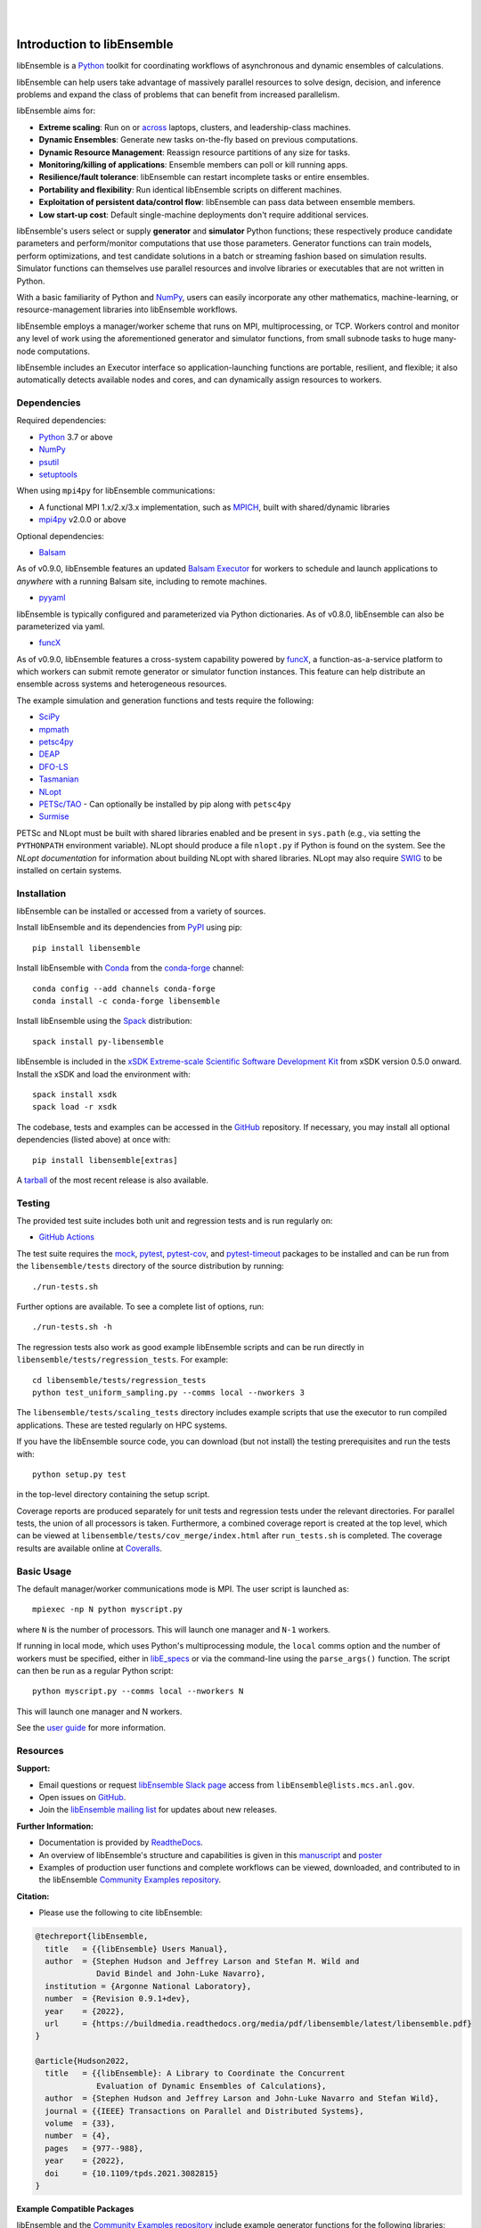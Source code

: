.. image:: docs/images/libEnsemble_Logo.svg
   :align: center
   :alt: libEnsemble

|

.. image:: https://img.shields.io/pypi/v/libensemble.svg?color=blue
   :target: https://pypi.org/project/libensemble

.. image:: https://github.com/Libensemble/libensemble/workflows/libEnsemble-CI/badge.svg?branch=main
   :target: https://github.com/Libensemble/libensemble/actions

.. image:: https://coveralls.io/repos/github/Libensemble/libensemble/badge.svg?branch=main
   :target: https://coveralls.io/github/Libensemble/libensemble?branch=main

.. image:: https://readthedocs.org/projects/libensemble/badge/?maxAge=2592000
   :target: https://libensemble.readthedocs.org/en/latest/
   :alt: Documentation Status

.. image:: https://img.shields.io/badge/code%20style-black-000000.svg
   :target: https://github.com/psf/black
   :alt: Code style: black

|

.. after_badges_rst_tag

===========================
Introduction to libEnsemble
===========================

libEnsemble is a Python_ toolkit for coordinating workflows of asynchronous and dynamic ensembles of calculations.

libEnsemble can help users take advantage of massively parallel resources to solve design,
decision, and inference problems and expand the class of problems that can benefit from
increased parallelism.

libEnsemble aims for:

• **Extreme scaling**: Run on or across_ laptops, clusters, and leadership-class machines.
• **Dynamic Ensembles**: Generate new tasks on-the-fly based on previous computations.
• **Dynamic Resource Management**: Reassign resource partitions of any size for tasks.
• **Monitoring/killing of applications**: Ensemble members can poll or kill running apps.
• **Resilience/fault tolerance**: libEnsemble can restart incomplete tasks or entire ensembles.
• **Portability and flexibility**: Run identical libEnsemble scripts on different machines.
• **Exploitation of persistent data/control flow**: libEnsemble can pass data between ensemble members.
• **Low start-up cost**: Default single-machine deployments don't require additional services.

libEnsemble's users select or supply **generator** and **simulator** Python
functions; these respectively produce candidate parameters and perform/monitor
computations that use those parameters. Generator functions can train
models, perform optimizations, and test candidate solutions in a batch or streaming
fashion based on simulation results.
Simulator functions can themselves use parallel resources and involve libraries
or executables that are not written in Python.

With a basic familiarity of Python and NumPy_, users can easily incorporate
any other mathematics, machine-learning, or resource-management libraries into libEnsemble
workflows.

libEnsemble employs a manager/worker scheme that runs on MPI, multiprocessing,
or TCP. Workers control and monitor any level of work using the aforementioned
generator and simulator functions, from small subnode tasks to huge many-node computations.

libEnsemble includes an Executor interface so application-launching functions are
portable, resilient, and flexible; it also automatically detects available nodes
and cores, and can dynamically assign resources to workers.

.. before_dependencies_rst_tag

Dependencies
~~~~~~~~~~~~

Required dependencies:

* Python_ 3.7 or above
* NumPy_
* psutil_
* setuptools_

When using  ``mpi4py`` for libEnsemble communications:

* A functional MPI 1.x/2.x/3.x implementation, such as MPICH_, built with shared/dynamic libraries
* mpi4py_ v2.0.0 or above

Optional dependencies:

* Balsam_

As of v0.9.0, libEnsemble features an updated `Balsam Executor`_
for workers to schedule and launch applications to *anywhere* with a running
Balsam site, including to remote machines.

* pyyaml_

libEnsemble is typically configured and parameterized via Python dictionaries.
As of v0.8.0, libEnsemble can also be parameterized via yaml.

* funcX_

As of v0.9.0, libEnsemble features a cross-system capability powered by funcX_,
a function-as-a-service platform to which workers can submit remote generator or
simulator function instances. This feature can help distribute an ensemble
across systems and heterogeneous resources.

The example simulation and generation functions and tests require the following:

* SciPy_
* mpmath_
* petsc4py_
* DEAP_
* DFO-LS_
* Tasmanian_
* NLopt_
* `PETSc/TAO`_ - Can optionally be installed by pip along with ``petsc4py``
* Surmise_

PETSc and NLopt must be built with shared libraries enabled and be present in
``sys.path`` (e.g., via setting the ``PYTHONPATH`` environment variable). NLopt
should produce a file ``nlopt.py`` if Python is found on the system. See the
`NLopt documentation` for information about building NLopt with shared
libraries. NLopt may also require SWIG_ to be installed on certain systems.

Installation
~~~~~~~~~~~~

libEnsemble can be installed or accessed from a variety of sources.

Install libEnsemble and its dependencies from PyPI_ using pip::

    pip install libensemble

Install libEnsemble with Conda_ from the conda-forge_ channel::

    conda config --add channels conda-forge
    conda install -c conda-forge libensemble

Install libEnsemble using the Spack_ distribution::

    spack install py-libensemble

libEnsemble is included in the `xSDK Extreme-scale Scientific Software Development Kit`_
from xSDK version 0.5.0 onward. Install the xSDK and load the environment with::

    spack install xsdk
    spack load -r xsdk

The codebase, tests and examples can be accessed in the GitHub_ repository.
If necessary, you may install all optional dependencies (listed above) at once
with::

    pip install libensemble[extras]

A tarball_ of the most recent release is also available.

Testing
~~~~~~~

The provided test suite includes both unit and regression tests and is run
regularly on:

* `GitHub Actions`_

The test suite requires the mock_, pytest_, pytest-cov_, and pytest-timeout_ packages
to be installed and can be run from the ``libensemble/tests`` directory
of the source distribution by running::

    ./run-tests.sh

Further options are available. To see a complete list of options, run::

    ./run-tests.sh -h

The regression tests also work as good example libEnsemble scripts and can
be run directly in ``libensemble/tests/regression_tests``. For example::

    cd libensemble/tests/regression_tests
    python test_uniform_sampling.py --comms local --nworkers 3

The ``libensemble/tests/scaling_tests`` directory includes example scripts that
use the executor to run compiled applications. These are tested regularly on
HPC systems.

If you have the libEnsemble source code, you can download (but not install) the testing
prerequisites and run the tests with::

    python setup.py test

in the top-level directory containing the setup script.

Coverage reports are produced separately for unit tests and regression tests
under the relevant directories. For parallel tests, the union of all processors
is taken. Furthermore, a combined coverage report is created at the top level,
which can be viewed at ``libensemble/tests/cov_merge/index.html``
after ``run_tests.sh`` is completed. The coverage results are available
online at Coveralls_.

Basic Usage
~~~~~~~~~~~

The default manager/worker communications mode is MPI. The user script is
launched as::

    mpiexec -np N python myscript.py

where ``N`` is the number of processors. This will launch one manager and
``N-1`` workers.

If running in local mode, which uses Python's multiprocessing module, the
``local`` comms option and the number of workers must be specified, either in `libE_specs`_
or via the command-line using the ``parse_args()`` function. The script
can then be run as a regular Python script::

    python myscript.py --comms local --nworkers N

This will launch one manager and N workers.

See the `user guide`_ for more information.

Resources
~~~~~~~~~

**Support:**

- Email questions or request `libEnsemble Slack page`_ access from ``libEnsemble@lists.mcs.anl.gov``.
- Open issues on GitHub_.
- Join the `libEnsemble mailing list`_ for updates about new releases.

**Further Information:**

- Documentation is provided by ReadtheDocs_.
- An overview of libEnsemble's structure and capabilities is given in this manuscript_ and poster_
- Examples of production user functions and complete workflows can be viewed, downloaded, and contributed to in the libEnsemble `Community Examples repository`_.

**Citation:**

- Please use the following to cite libEnsemble:

.. code-block:: bibtex

  @techreport{libEnsemble,
    title   = {{libEnsemble} Users Manual},
    author  = {Stephen Hudson and Jeffrey Larson and Stefan M. Wild and
               David Bindel and John-Luke Navarro},
    institution = {Argonne National Laboratory},
    number  = {Revision 0.9.1+dev},
    year    = {2022},
    url     = {https://buildmedia.readthedocs.org/media/pdf/libensemble/latest/libensemble.pdf}
  }

  @article{Hudson2022,
    title   = {{libEnsemble}: A Library to Coordinate the Concurrent
               Evaluation of Dynamic Ensembles of Calculations},
    author  = {Stephen Hudson and Jeffrey Larson and John-Luke Navarro and Stefan Wild},
    journal = {{IEEE} Transactions on Parallel and Distributed Systems},
    volume  = {33},
    number  = {4},
    pages   = {977--988},
    year    = {2022},
    doi     = {10.1109/tpds.2021.3082815}
  }

**Example Compatible Packages**

.. before_examples_rst_tag

libEnsemble and the `Community Examples repository`_ include example generator
functions for the following libraries:

- APOSMM_ Asynchronously parallel optimization solver for finding multiple minima. Supported local optimization routines include:

  - DFO-LS_ Derivative-free solver for (bound constrained) nonlinear least-squares minimization
  - NLopt_ Library for nonlinear optimization, providing a common interface for various methods
  - scipy.optimize_ Open-source solvers for nonlinear problems, linear programming,
    constrained and nonlinear least-squares, root finding, and curve fitting.
  - `PETSc/TAO`_ Routines for the scalable (parallel) solution of scientific applications

- DEAP_ Distributed evolutionary algorithms
- Distributed optimization methods for minimizing sums of convex functions. Methods include:

  - Primal-dual sliding (https://arxiv.org/pdf/2101.00143).
  - Distributed gradient descent with gradient tracking (https://arxiv.org/abs/1908.11444).
  - Proximal sliding (https://arxiv.org/abs/1406.0919).

- ECNoise_ Estimating Computational Noise in Numerical Simulations
- Surmise_ Modular Bayesian calibration/inference framework
- Tasmanian_ Toolkit for Adaptive Stochastic Modeling and Non-Intrusive ApproximatioN
- VTMOP_ Fortran package for large-scale multiobjective multidisciplinary design optimization

libEnsemble has also been used to coordinate many computationally expensive
simulations. Select examples include:

- OPAL_ Object Oriented Parallel Accelerator Library. (See this `IPAC manuscript`_.)
- WarpX_ Advanced electromagnetic particle-in-cell code. (See example `WarpX + libE scripts`_.)

See a complete list of `example user scripts`_.

.. after_resources_rst_tag

.. _across: https://libensemble.readthedocs.io/en/develop/platforms/platforms_index.html#funcx-remote-user-functions
.. _APOSMM: https://link.springer.com/article/10.1007/s12532-017-0131-4
.. _AWA: https://link.springer.com/article/10.1007/s12532-017-0131-4
.. _Balsam: https://balsam.readthedocs.io/en/latest/
.. _Balsam Executor: https://libensemble.readthedocs.io/en/develop/executor/balsam_2_executor.html
.. _Community Examples repository: https://github.com/Libensemble/libe-community-examples
.. _Conda: https://docs.conda.io/en/latest/
.. _conda-forge: https://conda-forge.org/
.. _Coveralls: https://coveralls.io/github/Libensemble/libensemble?branch=main
.. _DEAP: https://deap.readthedocs.io/en/master/overview.html
.. _DFO-LS: https://github.com/numericalalgorithmsgroup/dfols
.. _ECNoise: https://www.mcs.anl.gov/~wild/cnoise/
.. _example user scripts: https://libensemble.readthedocs.io/en/main/examples/examples_index.html
.. _funcX: https://funcx.org/
.. _GitHub: https://github.com/Libensemble/libensemble
.. _GitHub Actions: https://github.com/Libensemble/libensemble/actions
.. _here: https://libensemble.readthedocs.io/projects/libe-community-examples/en/latest/
.. _IPAC manuscript: https://doi.org/10.18429/JACoW-ICAP2018-SAPAF03
.. _libEnsemble mailing list: https://lists.mcs.anl.gov/mailman/listinfo/libensemble
.. _libEnsemble Slack page: https://libensemble.slack.com
.. _libE_specs: https://libensemble.readthedocs.io/en/main/data_structures/libE_specs.html
.. _manuscript: https://arxiv.org/abs/2104.08322
.. _mock: https://pypi.org/project/mock
.. _mpi4py: https://bitbucket.org/mpi4py/mpi4py
.. _MPICH: http://www.mpich.org/
.. _mpmath: http://mpmath.org/
.. _NLopt documentation: http://ab-initio.mit.edu/wiki/index.php/NLopt_Installation#Shared_libraries
.. _nlopt: http://ab-initio.mit.edu/wiki/index.php/NLopt
.. _NumPy: http://www.numpy.org
.. _OPAL: http://amas.web.psi.ch/docs/opal/opal_user_guide-1.6.0.pdf
.. _petsc4py: https://bitbucket.org/petsc/petsc4py
.. _PETSc/TAO: http://www.mcs.anl.gov/petsc
.. _poster: https://figshare.com/articles/libEnsemble_A_Python_Library_for_Dynamic_Ensemble-Based_Computations/12559520
.. _psutil: https://pypi.org/project/psutil/
.. _PyPI: https://pypi.org
.. _pytest-cov: https://pypi.org/project/pytest-cov/
.. _pytest-timeout: https://pypi.org/project/pytest-timeout/
.. _pytest: https://pypi.org/project/pytest/
.. _Python: http://www.python.org
.. _pyyaml: https://pyyaml.org/
.. _ReadtheDocs: http://libensemble.readthedocs.org/
.. _SciPy: http://www.scipy.org
.. _scipy.optimize: https://docs.scipy.org/doc/scipy/reference/optimize.html
.. _setuptools: https://setuptools.pypa.io/en/latest/
.. _Spack: https://spack.readthedocs.io/en/latest
.. _Summit: https://www.olcf.ornl.gov/olcf-resources/compute-systems/summit/
.. _Surmise: https://surmise.readthedocs.io/en/latest/index.html
.. _SWIG: http://swig.org/
.. _tarball: https://github.com/Libensemble/libensemble/releases/latest
.. _Tasmanian: https://tasmanian.ornl.gov/
.. _Theta: https://www.alcf.anl.gov/alcf-resources/theta
.. _user guide: https://libensemble.readthedocs.io/en/latest/programming_libE.html
.. _VTMOP: https://github.com/Libensemble/libe-community-examples#vtmop
.. _WarpX: https://warpx.readthedocs.io/en/latest/
.. _WarpX + libE scripts: https://warpx.readthedocs.io/en/latest/usage/workflows/libensemble.html
.. _xSDK Extreme-scale Scientific Software Development Kit: https://xsdk.info
